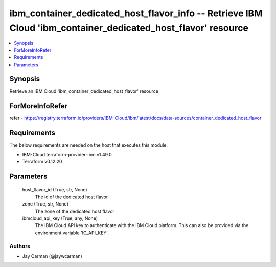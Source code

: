 
ibm_container_dedicated_host_flavor_info -- Retrieve IBM Cloud 'ibm_container_dedicated_host_flavor' resource
=============================================================================================================

.. contents::
   :local:
   :depth: 1


Synopsis
--------

Retrieve an IBM Cloud 'ibm_container_dedicated_host_flavor' resource


ForMoreInfoRefer
----------------
refer - https://registry.terraform.io/providers/IBM-Cloud/ibm/latest/docs/data-sources/container_dedicated_host_flavor

Requirements
------------
The below requirements are needed on the host that executes this module.

- IBM-Cloud terraform-provider-ibm v1.49.0
- Terraform v0.12.20



Parameters
----------

  host_flavor_id (True, str, None)
    The id of the dedicated host flavor


  zone (True, str, None)
    The zone of the dedicated host flavor


  ibmcloud_api_key (True, any, None)
    The IBM Cloud API key to authenticate with the IBM Cloud platform. This can also be provided via the environment variable 'IC_API_KEY'.













Authors
~~~~~~~

- Jay Carman (@jaywcarman)

